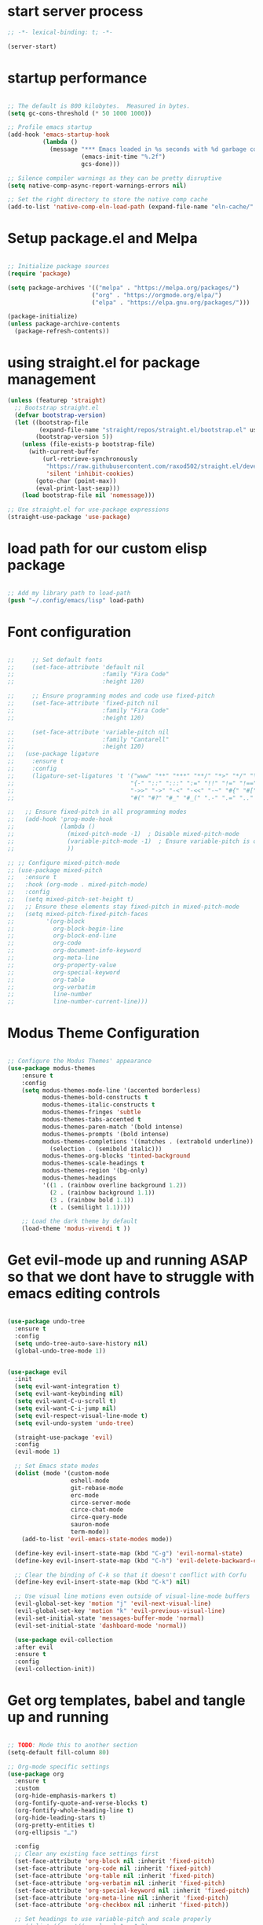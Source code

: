 #+PROPERTY: header-args  :tangle yes

* start server process

#+begin_src emacs-lisp
;; -*- lexical-binding: t; -*-
  
(server-start)

#+end_src

* startup performance

#+begin_src emacs-lisp

  ;; The default is 800 kilobytes.  Measured in bytes.
  (setq gc-cons-threshold (* 50 1000 1000))

  ;; Profile emacs startup
  (add-hook 'emacs-startup-hook
            (lambda ()
              (message "*** Emacs loaded in %s seconds with %d garbage collections."
                       (emacs-init-time "%.2f")
                       gcs-done)))

  ;; Silence compiler warnings as they can be pretty disruptive
  (setq native-comp-async-report-warnings-errors nil)

  ;; Set the right directory to store the native comp cache
  (add-to-list 'native-comp-eln-load-path (expand-file-name "eln-cache/" user-emacs-directory))

#+end_src

* Setup package.el and Melpa

#+begin_src emacs-lisp

;; Initialize package sources
(require 'package)

(setq package-archives '(("melpa" . "https://melpa.org/packages/")
                        ("org" . "https://orgmode.org/elpa/")
                        ("elpa" . "https://elpa.gnu.org/packages/")))

(package-initialize)
(unless package-archive-contents
  (package-refresh-contents))

#+end_src

* using straight.el for package management

#+begin_src emacs-lisp
  (unless (featurep 'straight)
    ;; Bootstrap straight.el
    (defvar bootstrap-version)
    (let ((bootstrap-file
           (expand-file-name "straight/repos/straight.el/bootstrap.el" user-emacs-directory))
          (bootstrap-version 5))
      (unless (file-exists-p bootstrap-file)
        (with-current-buffer
            (url-retrieve-synchronously
             "https://raw.githubusercontent.com/raxod502/straight.el/develop/install.el"
             'silent 'inhibit-cookies)
          (goto-char (point-max))
          (eval-print-last-sexp)))
      (load bootstrap-file nil 'nomessage)))

  ;; Use straight.el for use-package expressions
  (straight-use-package 'use-package)

#+end_src

* load path for our custom elisp package

#+begin_src emacs-lisp

;; Add my library path to load-path
(push "~/.config/emacs/lisp" load-path)

#+end_src

* Font configuration

#+begin_src emacs-lisp

  ;;     ;; Set default fonts
  ;;     (set-face-attribute 'default nil
  ;;                         :family "Fira Code"
  ;;                         :height 120)

  ;;     ;; Ensure programming modes and code use fixed-pitch
  ;;     (set-face-attribute 'fixed-pitch nil 
  ;;                         :family "Fira Code"
  ;;                         :height 120)

  ;;     (set-face-attribute 'variable-pitch nil
  ;;                         :family "Cantarell"
  ;;                         :height 120)
  ;;   (use-package ligature
  ;;     :ensure t
  ;;     :config
  ;;     (ligature-set-ligatures 't '("www" "**" "***" "**/" "*>" "*/" "\\\\" "\\\\\\"
  ;;                                 "{-" "::" ":::" ":=" "!!" "!=" "!==" "-}" "--" "---" "-->"
  ;;                                 "->>" "->" "-<" "-<<" "-~" "#{" "#[" "##" "###" "####"
  ;;                                 "#(" "#?" "#_" "#_(" ".-" ".=" ".." "..<" "..." "?=")))
                                  
  ;;   ;; Ensure fixed-pitch in all programming modes
  ;;   (add-hook 'prog-mode-hook
  ;;             (lambda ()
  ;;               (mixed-pitch-mode -1)  ; Disable mixed-pitch-mode
  ;;               (variable-pitch-mode -1)  ; Ensure variable-pitch is off
  ;;               ))

  ;; ;; Configure mixed-pitch-mode
  ;; (use-package mixed-pitch
  ;;   :ensure t
  ;;   :hook (org-mode . mixed-pitch-mode)
  ;;   :config
  ;;   (setq mixed-pitch-set-height t)
  ;;   ;; Ensure these elements stay fixed-pitch in mixed-pitch-mode
  ;;   (setq mixed-pitch-fixed-pitch-faces
  ;;         '(org-block
  ;;           org-block-begin-line
  ;;           org-block-end-line
  ;;           org-code
  ;;           org-document-info-keyword
  ;;           org-meta-line
  ;;           org-property-value
  ;;           org-special-keyword
  ;;           org-table
  ;;           org-verbatim
  ;;           line-number
  ;;           line-number-current-line)))

#+end_src

* Modus Theme Configuration

#+begin_src emacs-lisp

  ;; Configure the Modus Themes' appearance
  (use-package modus-themes
      :ensure t
      :config
      (setq modus-themes-mode-line '(accented borderless)
            modus-themes-bold-constructs t
            modus-themes-italic-constructs t
            modus-themes-fringes 'subtle
            modus-themes-tabs-accented t
            modus-themes-paren-match '(bold intense)
            modus-themes-prompts '(bold intense)
            modus-themes-completions '((matches . (extrabold underline))
              (selection . (semibold italic)))
            modus-themes-org-blocks 'tinted-background
            modus-themes-scale-headings t
            modus-themes-region '(bg-only)
            modus-themes-headings
            '((1 . (rainbow overline background 1.2))
              (2 . (rainbow background 1.1))
              (3 . (rainbow bold 1.1))
              (t . (semilight 1.1))))

      ;; Load the dark theme by default
      (load-theme 'modus-vivendi t ))

#+end_src

* Get evil-mode up and running ASAP so that we dont have to struggle with emacs editing controls

#+begin_src emacs-lisp

  (use-package undo-tree
    :ensure t
    :config
    (setq undo-tree-auto-save-history nil)
    (global-undo-tree-mode 1))


  (use-package evil
    :init
    (setq evil-want-integration t)
    (setq evil-want-keybinding nil)
    (setq evil-want-C-u-scroll t)
    (setq evil-want-C-i-jump nil)
    (setq evil-respect-visual-line-mode t)
    (setq evil-undo-system 'undo-tree)

    (straight-use-package 'evil)
    :config
    (evil-mode 1)

    ;; Set Emacs state modes
    (dolist (mode '(custom-mode
                    eshell-mode
                    git-rebase-mode
                    erc-mode
                    circe-server-mode
                    circe-chat-mode
                    circe-query-mode
                    sauron-mode
                    term-mode))
      (add-to-list 'evil-emacs-state-modes mode))

    (define-key evil-insert-state-map (kbd "C-g") 'evil-normal-state)
    (define-key evil-insert-state-map (kbd "C-h") 'evil-delete-backward-char-and-join)

    ;; Clear the binding of C-k so that it doesn't conflict with Corfu
    (define-key evil-insert-state-map (kbd "C-k") nil)

    ;; Use visual line motions even outside of visual-line-mode buffers
    (evil-global-set-key 'motion "j" 'evil-next-visual-line)
    (evil-global-set-key 'motion "k" 'evil-previous-visual-line)
    (evil-set-initial-state 'messages-buffer-mode 'normal)
    (evil-set-initial-state 'dashboard-mode 'normal))

    (use-package evil-collection
	:after evil
	:ensure t
	:config
	(evil-collection-init))
#+end_src

* Get org templates, babel and tangle up and running

#+begin_src emacs-lisp

  ;; TODO: Mode this to another section
  (setq-default fill-column 80)

  ;; Org-mode specific settings
  (use-package org
    :ensure t
    :custom
    (org-hide-emphasis-markers t)
    (org-fontify-quote-and-verse-blocks t)
    (org-fontify-whole-heading-line t)
    (org-hide-leading-stars t)
    (org-pretty-entities t)
    (org-ellipsis "…")
    
    :config
    ;; Clear any existing face settings first
    (set-face-attribute 'org-block nil :inherit 'fixed-pitch)
    (set-face-attribute 'org-code nil :inherit 'fixed-pitch)
    (set-face-attribute 'org-table nil :inherit 'fixed-pitch)
    (set-face-attribute 'org-verbatim nil :inherit 'fixed-pitch)
    (set-face-attribute 'org-special-keyword nil :inherit 'fixed-pitch)
    (set-face-attribute 'org-meta-line nil :inherit 'fixed-pitch)
    (set-face-attribute 'org-checkbox nil :inherit 'fixed-pitch))
    
    ;; Set headings to use variable-pitch and scale properly
  ;;   (dolist (face '((org-level-1 . 1.3)
  ;;                   (org-level-2 . 1.2)
  ;;                   (org-level-3 . 1.1)
  ;;                   (org-level-4 . 1.0)
  ;;                   (org-level-5 . 1.0)
  ;;                   (org-level-6 . 1.0)
  ;;                   (org-level-7 . 1.0)
  ;;                   (org-level-8 . 1.0)))
  ;;     (set-face-attribute (car face) nil 
  ;;                       :inherit 'variable-pitch 
  ;;                       :height (* 120 (cdr face)))))

   (use-package org-superstar
    :ensure t
    :after org
    :hook (org-mode . org-superstar-mode)
    :custom
    (org-superstar-headline-bullets-list '("◉" "○" "●" "○" "●" "○" "●")))

  ;; This is needed as of Org 9.2
  (use-package org-tempo
    :config
    (add-to-list 'org-structure-template-alist '("sh" . "src sh"))
    (add-to-list 'org-structure-template-alist '("el" . "src emacs-lisp"))
    (add-to-list 'org-structure-template-alist '("li" . "src lisp"))
    (add-to-list 'org-structure-template-alist '("sc" . "src scheme"))
    (add-to-list 'org-structure-template-alist '("ts" . "src typescript"))
    (add-to-list 'org-structure-template-alist '("py" . "src python"))
    (add-to-list 'org-structure-template-alist '("go" . "src go"))
    (add-to-list 'org-structure-template-alist '("yaml" . "src yaml"))
    (add-to-list 'org-structure-template-alist '("json" . "src json")))

#+end_src

* useful key binding

#+begin_src emacs-lisp
;; ESC cancels all
(global-set-key (kbd "<escape>") 'keyboard-escape-quit)

#+end_src

# Initial setup and overall look and feel using modus and fonts

need to check if modus also does a good job with modeline
need a proper theme in orgmode so that code blocks and hierarchy stand out well.

* Buffer customizations (prot tips to ensure they open in specific windows)

* Project.el configuration
#+begin_src emacs-lisp

  ;; Project configuration
  (use-package project
    :ensure nil  ; built into Emacs
    :config
    ;; Custom project root finding function
    (defun my/project-try-deps-edn (dir)
      "Return project instance if DIR has deps.edn file."
      (let ((proj-file (locate-dominating-file dir "deps.edn")))
        (if proj-file
            (cons 'deps-edn proj-file)
          nil)))
    
    (defun my/project-try-project-clj (dir)
      "Return project instance if DIR has project.clj file."
      (let ((proj-file (locate-dominating-file dir "project.clj")))
        (if proj-file
            (cons 'lein proj-file)
          nil)))
    
    ;; Add Clojure project detection
    (add-hook 'project-find-functions #'my/project-try-deps-edn)
    (add-hook 'project-find-functions #'my/project-try-project-clj))
    
      ;; Convenient keybindings for project.el
      (global-set-key (kbd "C-c p f") #'project-find-file)
      (global-set-key (kbd "C-c p d") #'project-find-dir)
      (global-set-key (kbd "C-c p b") #'project-switch-to-buffer)
      (global-set-key (kbd "C-c p p") #'project-switch-project)
      (global-set-key (kbd "C-c p s") #'project-shell)
      (global-set-key (kbd "C-c p g") #'project-find-regexp)
      (global-set-key (kbd "C-c p e") #'project-eshell)

  (setq project-additional-project-dirs 
      '("~/automation_scripts"
        ))

#+end_src
* vertico configuration

#+begin_src emacs-lisp
  ;; Enable vertico
  (use-package vertico
    :ensure t
    :custom
    ;; (vertico-scroll-margin 0) ;; Different scroll margin
    ;; (vertico-count 20) ;; Show more candidates
    (vertico-resize t) ;; Grow and shrink the Vertico minibuffer
    (vertico-cycle t) ;; Enable cycling for `vertico-next/previous'
    :init
    (vertico-mode))

  ;; Persist history over Emacs restarts. Vertico sorts by history position.
  (use-package savehist
    :ensure t
    :init
    (savehist-mode))  
#+end_src

* Marginalia configuration

#+begin_src emacs-lisp

  ;; Enable rich annotations using the Marginalia package
  (use-package marginalia
    :ensure t
    ;; Bind `marginalia-cycle' locally in the minibuffer.  To make the binding
    ;; available in the *Completions* buffer, add it to the
    ;; `completion-list-mode-map'.
    :bind (:map minibuffer-local-map
                ("M-A" . marginalia-cycle))

    ;; The :init section is always executed.
    :init

    ;; Marginalia must be activated in the :init section of use-package such that
    ;; the mode gets enabled right away. Note that this forces loading the
    ;; package.
    (marginalia-mode))
#+end_src

* Consult configuration

#+begin_src emacs-lisp

  ;; Example configuration for Consult
  (use-package consult
    :ensure t
    ;; Replace bindings. Lazily loaded by `use-package'.
    :bind (;; C-c bindings in `mode-specific-map'
           ("C-c M-x" . consult-mode-command)
           ("C-c h" . consult-history)
           ("C-c k" . consult-kmacro)
           ("C-c m" . consult-man)
           ("C-c i" . consult-info)
           ([remap Info-search] . consult-info)
           ;; C-x bindings in `ctl-x-map'
           ("C-x M-:" . consult-complex-command)     ;; orig. repeat-complex-command
           ("C-x b" . consult-buffer)                ;; orig. switch-to-buffer
           ("C-x 4 b" . consult-buffer-other-window) ;; orig. switch-to-buffer-other-window
           ("C-x 5 b" . consult-buffer-other-frame)  ;; orig. switch-to-buffer-other-frame
           ("C-x t b" . consult-buffer-other-tab)    ;; orig. switch-to-buffer-other-tab
           ("C-x r b" . consult-bookmark)            ;; orig. bookmark-jump
           ("C-x p b" . consult-project-buffer)      ;; orig. project-switch-to-buffer
           ;; Custom M-# bindings for fast register access
           ("M-#" . consult-register-load)
           ("M-'" . consult-register-store)          ;; orig. abbrev-prefix-mark (unrelated)
           ("C-M-#" . consult-register)
           ;; Other custom bindings
           ("M-y" . consult-yank-pop)                ;; orig. yank-pop
           ;; M-g bindings in `goto-map'
           ("M-g e" . consult-compile-error)
           ("M-g f" . consult-flymake)               ;; Alternative: consult-flycheck
           ("M-g g" . consult-goto-line)             ;; orig. goto-line
           ("M-g M-g" . consult-goto-line)           ;; orig. goto-line
           ("M-g o" . consult-outline)               ;; Alternative: consult-org-heading
           ("M-g m" . consult-mark)
           ("M-g k" . consult-global-mark)
           ("M-g i" . consult-imenu)
           ("M-g I" . consult-imenu-multi)
           ;; M-s bindings in `search-map'
           ("M-s d" . consult-find)                  ;; Alternative: consult-fd
           ("M-s c" . consult-locate)
           ("M-s g" . consult-grep)
           ("M-s G" . consult-git-grep)
           ("M-s r" . consult-ripgrep)
           ("M-s l" . consult-line)
           ("M-s L" . consult-line-multi)
           ("M-s k" . consult-keep-lines)
           ("M-s u" . consult-focus-lines)
           ;; Isearch integration
           ("M-s e" . consult-isearch-history)
           :map isearch-mode-map
           ("M-e" . consult-isearch-history)         ;; orig. isearch-edit-string
           ("M-s e" . consult-isearch-history)       ;; orig. isearch-edit-string
           ("M-s l" . consult-line)                  ;; needed by consult-line to detect isearch
           ("M-s L" . consult-line-multi)            ;; needed by consult-line to detect isearch
           ;; Minibuffer history
           :map minibuffer-local-map
           ("M-s" . consult-history)                 ;; orig. next-matching-history-element
           ("M-r" . consult-history))                ;; orig. previous-matching-history-element

    ;; Enable automatic preview at point in the *Completions* buffer. This is
    ;; relevant when you use the default completion UI.
    :hook (completion-list-mode . consult-preview-at-point-mode)

    ;; The :init configuration is always executed (Not lazy)
    :init

    ;; Optionally configure the register formatting. This improves the register
    ;; preview for `consult-register', `consult-register-load',
    ;; `consult-register-store' and the Emacs built-ins.
    (setq register-preview-delay 0.5
          register-preview-function #'consult-register-format)

    ;; Optionally tweak the register preview window.
    ;; This adds thin lines, sorting and hides the mode line of the window.
    (advice-add #'register-preview :override #'consult-register-window)

    ;; Use Consult to select xref locations with preview
    (setq xref-show-xrefs-function #'consult-xref
          xref-show-definitions-function #'consult-xref)

    ;; Configure other variables and modes in the :config section,
    ;; after lazily loading the package.
    :config

    ;; Optionally configure preview. The default value
    ;; is 'any, such that any key triggers the preview.
    ;; (setq consult-preview-key 'any)
    ;; (setq consult-preview-key "M-.")
    ;; (setq consult-preview-key '("S-<down>" "S-<up>"))
    ;; For some commands and buffer sources it is useful to configure the
    ;; :preview-key on a per-command basis using the `consult-customize' macro.
    (consult-customize
     consult-theme :preview-key '(:debounce 0.2 any)
     consult-ripgrep consult-git-grep consult-grep
     consult-bookmark consult-recent-file consult-xref
     consult--source-bookmark consult--source-file-register
     consult--source-recent-file consult--source-project-recent-file
     ;; :preview-key "M-."
     :preview-key '(:debounce 0.4 any))

    ;; Optionally configure the narrowing key.
    ;; Both < and C-+ work reasonably well.
    (setq consult-narrow-key "<") ;; "C-+"

    ;; Optionally make narrowing help available in the minibuffer.
    ;; You may want to use `embark-prefix-help-command' or which-key instead.
    ;; (keymap-set consult-narrow-map (concat consult-narrow-key " ?") #'consult-narrow-help)
    )
#+end_src

* Embark configuration

#+begin_src emacs-lisp

  (use-package embark
    :ensure t

    :bind
    (("C-." . embark-act)         ;; pick some comfortable binding
     ("C-;" . embark-dwim)        ;; good alternative: M-.
     ("C-h B" . embark-bindings)) ;; alternative for `describe-bindings'

    :init

    ;; Optionally replace the key help with a completing-read interface
    (setq prefix-help-command #'embark-prefix-help-command)

    ;; Show the Embark target at point via Eldoc. You may adjust the
    ;; Eldoc strategy, if you want to see the documentation from
    ;; multiple providers. Beware that using this can be a little
    ;; jarring since the message shown in the minibuffer can be more
    ;; than one line, causing the modeline to move up and down:

    ;; (add-hook 'eldoc-documentation-functions #'embark-eldoc-first-target)
    ;; (setq eldoc-documentation-strategy #'eldoc-documentation-compose-eagerly)

    :config

    ;; Hide the mode line of the Embark live/completions buffers
    (add-to-list 'display-buffer-alist
                 '("\\`\\*Embark Collect \\(Live\\|Completions\\)\\*"
                   nil
                   (window-parameters (mode-line-format . none)))))

  ;; Consult users will also want the embark-consult package.
  (use-package embark-consult
    :ensure t ; only need to install it, embark loads it after consult if found
    :hook
    (embark-collect-mode . consult-preview-at-point-mode))
  
#+end_src

* Orderless configuration

#+begin_src emacs-lisp

  (use-package orderless
    :ensure t
    :custom
    (completion-styles '(orderless basic))
    (completion-category-defaults nil)
    (completion-category-overrides '((file (styles basic partial-completion)))))  
#+end_src

* Cape Configuration

#+begin_src emacs-lisp

  ;; Completion Setup with Cape and Corfu
  (use-package cape
    :ensure t
    :init
    ;; Add useful defaults completion sources from Cape
    (add-to-list 'completion-at-point-functions #'cape-file)
    (add-to-list 'completion-at-point-functions #'cape-dabbrev)

    :config
    ;; Enhance Clojure completion with Cape
    (with-eval-after-load 'clojure-mode
      (add-hook 'clojure-mode-hook
                (lambda ()
                  (add-to-list 'completion-at-point-functions #'cape-symbol)))))
#+end_src

* Corfu Configuration

#+begin_src emacs-lisp

  (use-package corfu
    :ensure t
    :custom
    (corfu-auto t)  ; Enable auto completion
    (corfu-auto-delay 0.2)
    (corfu-auto-prefix 2)
    (corfu-preview-current nil)
    (corfu-quit-at-boundary 'separator)

    :init
    (global-corfu-mode)

    :hook
    ((clojure-mode . corfu-mode)
     (cider-repl-mode . corfu-mode)))

  ;; Optional: Enable Corfu in the minibuffer
  (defun corfu-enable-in-minibuffer ()
    "Enable Corfu in the minibuffer if `completion-at-point' is bound."
    (when (where-is-internal #'completion-at-point (list (current-local-map)))
      (corfu-mode 1)))

  (add-hook 'minibuffer-setup-hook #'corfu-enable-in-minibuffer)
#+end_src

* Which Key Configuration

#+begin_src emacs-lisp

  (use-package which-key
    :config
    (which-key-mode))
#+end_src

* do we need acewindow to navigate easily between windows 

* magit to start working with Git.

* Clojure support

#+begin_src emacs-lisp

  (use-package clojure-mode
    :ensure t)

  (use-package cider
    :ensure t
    :config
    (setq cider-repl-display-help-banner nil)
    (setq cider-print-fn 'puget)
    (setq cider-repl-use-pretty-printing t))

  (use-package paredit
    :ensure t
    :hook ((clojure-mode . paredit-mode)
          (cider-repl-mode . paredit-mode)))

  (use-package rainbow-delimiters
    :ensure t
    :hook ((clojure-mode . rainbow-delimiters-mode)
          (cider-repl-mode . rainbow-delimiters-mode)))
#+end_src

* Cider REPL Configuration

#+begin_src emacs-lisp

  ;; Debugging Setup
  (setq cider-cljs-lein-repl
        "(do (require 'figwheel-sidecar.repl-api)
           (figwheel-sidecar.repl-api/start-figwheel!)
           (figwheel-sidecar.repl-api/cljs-repl))")

  (setq cider-debug-display-locals t)
  (setq cider-debug-prompt 'overlay)

  ;; Optional but Recommended Packages
  (use-package clj-refactor
    :ensure t
    :config
    (cljr-add-keybindings-with-prefix "C-c C-m")
    :hook (clojure-mode . clj-refactor-mode))

  (use-package flycheck-clj-kondo
    :ensure t)

  (use-package aggressive-indent
    :ensure t
    :hook (clojure-mode . aggressive-indent-mode))

  ;; Testing Setup  
  (setq cider-test-show-report-on-success t)
  (setq cider-auto-select-test-report-buffer t)


  ;; REPL Configuration
  (setq cider-repl-history-file ".cider-repl-history")
  (setq cider-repl-wrap-history t)
  (setq cider-repl-history-size 3000)
#+end_src

* treemacs configuration
#+begin_src emacs-lisp

  (use-package treemacs
    :ensure t
    :config
    (setq treemacs-follow-mode t)
    (setq treemacs-width 35)
    ;; project.el integration
    (treemacs-project-follow-mode t)
    ;; Modus theme integration
    (with-eval-after-load 'modus-themes
      (setq treemacs-directory-name-face 'modus-themes-completion-selected
            treemacs-file-name-face 'default
            treemacs-git-modified-face 'modus-themes-mark-alt
            treemacs-git-added-face 'modus-themes-mark-sel
            treemacs-git-untracked-face 'modus-themes-special-mild
            treemacs-git-conflict-face 'modus-themes-intense-red))
    
    ;; Additional customization for better modus integration
    (setq treemacs-indentation 2
          treemacs-indentation-string "  "
          treemacs-show-hidden-files t
          treemacs-collapse-dirs 3
          treemacs-width 35)
    
    ;; Use simple icons that work well with modus
    (setq treemacs-no-png-images t)
    
    ;; Optional: disable file size and modification time
    (treemacs-filewatch-mode t)
    (treemacs-git-mode 'simple)
    (setq treemacs-show-git-status t)
  	:bind
  	(:map global-map
    ("C-c t t" . treemacs)
    ("C-c t f" . treemacs-select-window)))

  (custom-set-faces
    '(treemacs-root-face ((t (:inherit modus-themes-completion-selected :height 1.2))))
    '(treemacs-directory-collapsed-face ((t (:inherit modus-themes-completion-match-0))))
    '(treemacs-tags-face ((t (:inherit modus-themes-key-binding))))
    '(treemacs-help-title-face ((t (:inherit modus-themes-bold))))
    )
    
#+end_src
* lsp mode and code completion using corfu

#+begin_src emacs-lisp

      (use-package lsp-mode
        :ensure t
        :init
        ;; set prefix for lsp-command-keymap (few alternatives - "C-l", "C-c l")
        (setq lsp-keymap-prefix "C-c l")
        :hook (;; replace XXX-mode with concrete major-mode(e. g. python-mode)
      	 (clojure-mode . lsp)
      	 (clojurec-mode . lsp)
      	 (clojurescript-mode . lsp)
      	 ;; if you want which-key integration
      	 (lsp-mode . lsp-enable-which-key-integration))
        :commands ls)

      ;; (use-package treemacs
      ;;   :ensure t
      ;;   :config (
      ;; 	   (setq treemacs-no-png-images t)))

      (use-package lsp-ui
        :commands lsp-ui-mode)

      (use-package lsp-treemacs
        :commands lsp-treemacs-errors-list)

#+end_src

* debugging with dap-mode?

#+begin_src emacs-lisp

#+end_src
